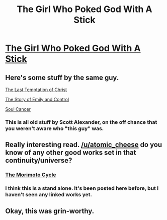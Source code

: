 #+TITLE: The Girl Who Poked God With A Stick

* [[https://squid314.livejournal.com/336195.html][The Girl Who Poked God With A Stick]]
:PROPERTIES:
:Author: atomic_cheese
:Score: 57
:DateUnix: 1434777306.0
:DateShort: 2015-Jun-20
:END:

** Here's some stuff by the same guy.

[[http://squid314.livejournal.com/324957.html][The Last Temptation of Christ]]

[[http://squid314.livejournal.com/293753.html][The Story of Emily and Control]]

[[http://squid314.livejournal.com/284970.html][Soul Cancer]]
:PROPERTIES:
:Author: xamueljones
:Score: 6
:DateUnix: 1434861599.0
:DateShort: 2015-Jun-21
:END:

*** This is all old stuff by Scott Alexander, on the off chance that you weren't aware who "this guy" was.
:PROPERTIES:
:Author: Jace_MacLeod
:Score: 4
:DateUnix: 1434910508.0
:DateShort: 2015-Jun-21
:END:


** Really interesting read. [[/u/atomic_cheese]] do you know of any other good works set in that continuity/universe?
:PROPERTIES:
:Author: FallenMatt
:Score: 1
:DateUnix: 1434820192.0
:DateShort: 2015-Jun-20
:END:

*** [[http://shireroth.org/shirewiki/Morimoto_Cycle][The Morimoto Cycle]]
:PROPERTIES:
:Author: callmebrotherg
:Score: 4
:DateUnix: 1434865229.0
:DateShort: 2015-Jun-21
:END:


*** I think this is a stand alone. It's been posted here before, but I haven't seen any linked works yet.
:PROPERTIES:
:Author: Empiricist_or_not
:Score: 1
:DateUnix: 1434848899.0
:DateShort: 2015-Jun-21
:END:


** Okay, this was grin-worthy.
:PROPERTIES:
:Author: ancientcampus
:Score: 1
:DateUnix: 1435030232.0
:DateShort: 2015-Jun-23
:END:
